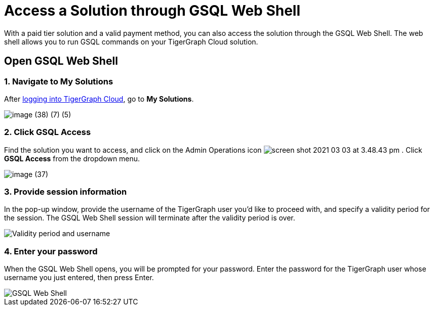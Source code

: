 = Access a Solution through GSQL Web Shell

With a paid tier solution and a valid payment method, you can also access the solution through the GSQL Web Shell. The web shell allows you to run GSQL commands on your TigerGraph Cloud solution.

== Open GSQL Web Shell

=== 1. Navigate to My Solutions

After https://tgcloud.io/[logging into TigerGraph Cloud], go to *My Solutions*.

image::image (38) (7) (5).png[]

=== 2. Click GSQL Access

Find the solution you want to access, and click on the Admin Operations icon image:screen-shot-2021-03-03-at-3.48.43-pm.png[] . Click *GSQL Access* from the dropdown menu.

image::image (37).png[]

=== 3. Provide session information

In the pop-up window, provide the username of the TigerGraph user you'd like to proceed with, and specify a validity period for the session. The GSQL Web Shell session will terminate after the validity period is over.

image::image (23).png[Validity period and username]

=== 4. Enter your password

When the GSQL Web Shell opens, you will be prompted for your password. Enter the password for the TigerGraph user whose username you just entered, then press Enter.

image::image (41).png[GSQL Web Shell]
